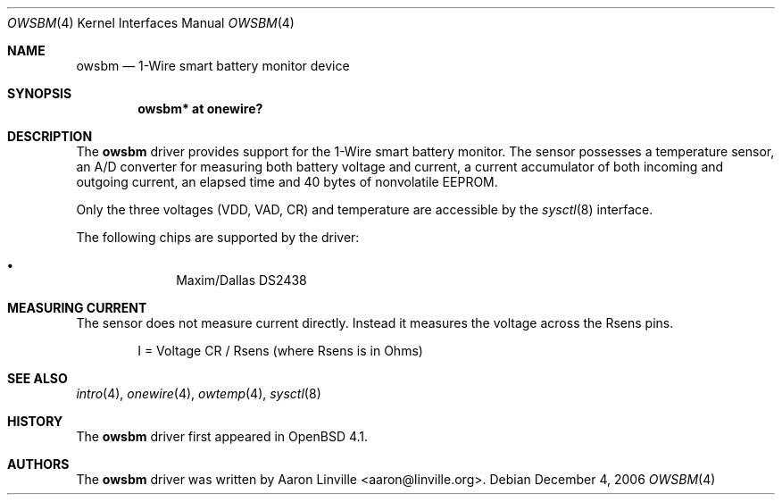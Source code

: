 .\"	$OpenBSD: src/share/man/man4/owsbm.4,v 1.4 2007/03/02 17:08:21 jmc Exp $
.\"
.\" Copyright (c) 2007 Aaron Linville <aaron@linville.org>
.\"
.\" Permission to use, copy, modify, and distribute this software for any
.\" purpose with or without fee is hereby granted, provided that the above
.\" copyright notice and this permission notice appear in all copies.
.\"
.\" THE SOFTWARE IS PROVIDED "AS IS" AND THE AUTHOR DISCLAIMS ALL WARRANTIES
.\" WITH REGARD TO THIS SOFTWARE INCLUDING ALL IMPLIED WARRANTIES OF
.\" MERCHANTABILITY AND FITNESS. IN NO EVENT SHALL THE AUTHOR BE LIABLE FOR
.\" ANY SPECIAL, DIRECT, INDIRECT, OR CONSEQUENTIAL DAMAGES OR ANY DAMAGES
.\" WHATSOEVER RESULTING FROM LOSS OF USE, DATA OR PROFITS, WHETHER IN AN
.\" ACTION OF CONTRACT, NEGLIGENCE OR OTHER TORTIOUS ACTION, ARISING OUT OF
.\" OR IN CONNECTION WITH THE USE OR PERFORMANCE OF THIS SOFTWARE.
.\"
.Dd December 4, 2006
.Dt OWSBM 4
.Os
.Sh NAME
.Nm owsbm
.Nd 1-Wire smart battery monitor device
.Sh SYNOPSIS
.Cd "owsbm* at onewire?"
.Sh DESCRIPTION
The
.Nm
driver provides support for the 1-Wire smart battery monitor.
The sensor possesses a temperature sensor, an A/D converter for measuring both
battery voltage and current, a current accumulator of both incoming and
outgoing current, an elapsed time and 40 bytes of nonvolatile EEPROM.
.Pp
Only the three voltages (VDD, VAD, CR) and temperature are accessible by
the
.Xr sysctl 8
interface.
.Pp
The following chips are supported by the driver:
.Pp
.Bl -bullet -compact -offset indent
.It
Maxim/Dallas DS2438
.El
.Sh MEASURING CURRENT
The sensor does not measure current directly.
Instead it measures the voltage across the Rsens pins.
.Bd -literal -offset indent
I = Voltage CR / Rsens    (where Rsens is in Ohms)
.Ed
.Sh SEE ALSO
.Xr intro 4 ,
.Xr onewire 4 ,
.Xr owtemp 4 ,
.Xr sysctl 8
.Sh HISTORY
The
.Nm
driver first appeared in
.Ox 4.1 .
.Sh AUTHORS
.An -nosplit
The
.Nm
driver was written by
.An Aaron Linville Aq aaron@linville.org .
